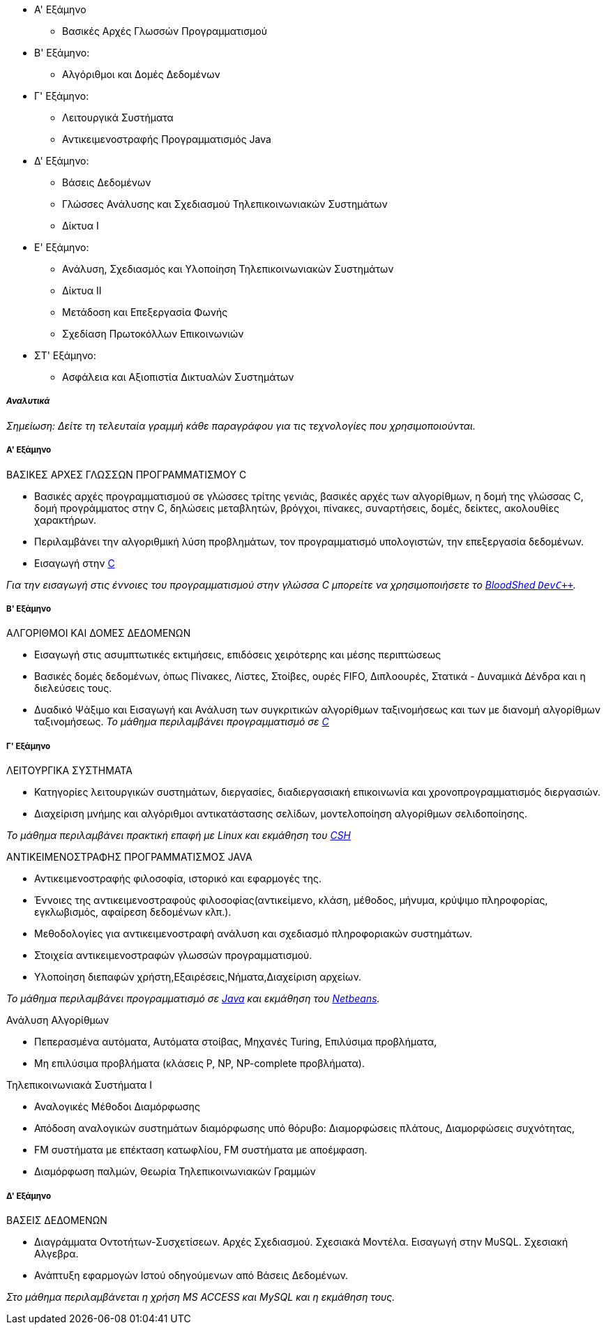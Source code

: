 * Α' Εξάμηνο
- Βασικές Αρχές Γλωσσών Προγραμματισμού

* Β' Εξάμηνο:
- Αλγόριθμοι και Δομές Δεδομένων

* Γ' Εξάμηνο:
- Λειτουργικά Συστήματα
- Αντικειμενοστραφής Προγραμματισμός Java

* Δ' Εξάμηνο:
- Βάσεις Δεδομένων
- Γλώσσες Ανάλυσης και Σχεδιασμού Τηλεπικοινωνιακών Συστημάτων
- Δίκτυα Ι

* Ε' Εξάμηνο:
- Ανάλυση, Σχεδιασμός και Υλοποίηση Τηλεπικοινωνιακών Συστημάτων
- Δίκτυα II
- Μετάδοση και Επεξεργασία Φωνής
- Σχεδίαση Πρωτοκόλλων Επικοινωνιών

* ΣΤ' Εξάμηνο:
- Ασφάλεια και Αξιοπιστία Δικτυαλών Συστημάτων

_Αναλυτικά_
+++++++++++

_Σημείωση: Δείτε τη τελευταία γραμμή κάθε παραγράφου για
τις τεχνολογίες που χρησιμοποιούνται._

Α' Εξάμηνο
++++++++++

[navy]#ΒΑΣΙΚΕΣ ΑΡΧΕΣ ΓΛΩΣΣΩΝ ΠΡΟΓΡΑΜΜΑΤΙΣΜΟΥ C#

- Βασικές αρχές προγραμματισμού σε γλώσσες τρίτης γενιάς, βασικές αρχές των αλγορίθμων, 
  η δομή της γλώσσας C, δομή προγράμματος στην C, δηλώσεις μεταβλητών, βρόγχοι, πίνακες, 
  συναρτήσεις, δομές, δείκτες, ακολουθίες χαρακτήρων.
- Περιλαμβάνει την αλγοριθμική λύση προβλημάτων, τον προγραμματισμό υπολογιστών,
  την επεξεργασία δεδομένων.
- Εισαγωγή στην <<C,C>>

_Για την εισαγωγή στις έννοιες του προγραμματισμού στην γλώσσα C μπορείτε
να χρησιμοποιήσετε το <<Dev-cpp,BloodShed `DevC++`>>._

Β' Εξάμηνο
++++++++++

[navy]#ΑΛΓΟΡΙΘΜΟΙ ΚΑΙ ΔΟΜΕΣ ΔΕΔΟΜΕΝΩΝ#

- Εισαγωγή στις ασυμπτωτικές εκτιμήσεις, επιδόσεις χειρότερης και μέσης περιπτώσεως
- Βασικές δομές δεδομένων, όπως Πίνακες, Λίστες, Στοίβες, ουρές FIFO, Διπλοουρές, 
  Στατικά - Δυναμικά Δένδρα και η διελεύσεις τους. 
- Δυαδικό Ψάξιμο και Εισαγωγή και Ανάλυση των συγκριτικών αλγορίθμων ταξινομήσεως 
  και των με διανομή αλγορίθμων ταξινομήσεως.
_Το μάθημα περιλαμβάνει προγραμματισμό σε <<C,C>>_

Γ' Εξάμηνο
++++++++++

[navy]#ΛΕΙΤΟΥΡΓΙΚΑ ΣΥΣΤΗΜΑΤΑ#

- Κατηγορίες λειτουργικών συστημάτων, διεργασίες, διαδιεργασιακή επικοινωνία και χρονοπρογραμματισμός διεργασιών.
- Διαχείριση μνήμης και αλγόριθμοι αντικατάστασης σελίδων, μοντελοποίηση αλγορίθμων σελιδοποίησης.

_Το μάθημα περιλαμβάνει πρακτική επαφή με Linux και εκμάθηση του <<CSH, CSH>>_

[navy]#ΑΝΤΙΚΕΙΜΕΝΟΣΤΡΑΦΗΣ ΠΡΟΓΡΑΜΜΑΤΙΣΜΟΣ JAVA#

- Αντικειμενοστραφής φιλοσοφία, ιστορικό και εφαρμογές της.
- Έννοιες της αντικειμενοστραφούς φιλοσοφίας(αντικείμενο, κλάση, μέθοδος, μήνυμα, κρύψιμο πληροφορίας, εγκλωβισμός, αφαίρεση δεδομένων κλπ.).
- Μεθοδολογίες για αντικειμενοστραφή ανάλυση και σχεδιασμό πληροφοριακών συστημάτων. 
- Στοιχεία αντικειμενοστραφών γλωσσών προγραμματισμού.
- Υλοποίηση διεπαφών χρήστη,Εξαιρέσεις,Νήματα,Διαχείριση αρχείων.

_Το μάθημα περιλαμβάνει προγραμματισμό σε <<Java, Java>> και εκμάθηση του <<Netbeans, Netbeans>>._

[navy]#Ανάλυση Αλγορίθμων#

- Πεπερασμένα αυτόματα, Αυτόματα στοίβας, Μηχανές Turing, Επιλύσιμα προβλήματα,
- Μη επιλύσιμα προβλήματα (κλάσεις P, NP, NP-complete προβλήματα).

[navy]#Τηλεπικοινωνιακά Συστήματα Ι#

- Αναλογικές Μέθοδοι Διαμόρφωσης
- Απόδοση αναλογικών συστημάτων διαμόρφωσης υπό θόρυβο: Διαμορφώσεις πλάτους, Διαμορφώσεις συχνότητας, 
- FM συστήματα με επέκταση κατωφλίου, FM συστήματα με αποέμφαση.
- Διαμόρφωση παλμών, Θεωρία Τηλεπικοινωνιακών Γραμμών


Δ' Εξάμηνο
++++++++++

[navy]#ΒΑΣΕΙΣ ΔΕΔΟΜΕΝΩΝ#

- Διαγράμματα Οντοτήτων-Συσχετίσεων. Αρχές Σχεδιασμού. Σχεσιακά Μοντέλα.
  Εισαγωγή στην ΜυSQL. Σχεσιακή Aλγεβρα.
- Ανάπτυξη εφαρμογών Ιστού οδηγούμενων από Βάσεις Δεδομένων.

_Στο μάθημα περιλαμβάνεται η χρήση MS ACCESS και MySQL και η εκμάθηση τους._


